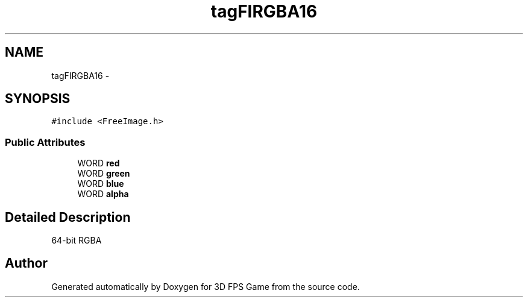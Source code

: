 .TH "tagFIRGBA16" 3 "Sat Jul 2 2016" "Version 1.00" "3D FPS Game" \" -*- nroff -*-
.ad l
.nh
.SH NAME
tagFIRGBA16 \- 
.SH SYNOPSIS
.br
.PP
.PP
\fC#include <FreeImage\&.h>\fP
.SS "Public Attributes"

.in +1c
.ti -1c
.RI "WORD \fBred\fP"
.br
.ti -1c
.RI "WORD \fBgreen\fP"
.br
.ti -1c
.RI "WORD \fBblue\fP"
.br
.ti -1c
.RI "WORD \fBalpha\fP"
.br
.in -1c
.SH "Detailed Description"
.PP 
64-bit RGBA 

.SH "Author"
.PP 
Generated automatically by Doxygen for 3D FPS Game from the source code\&.
